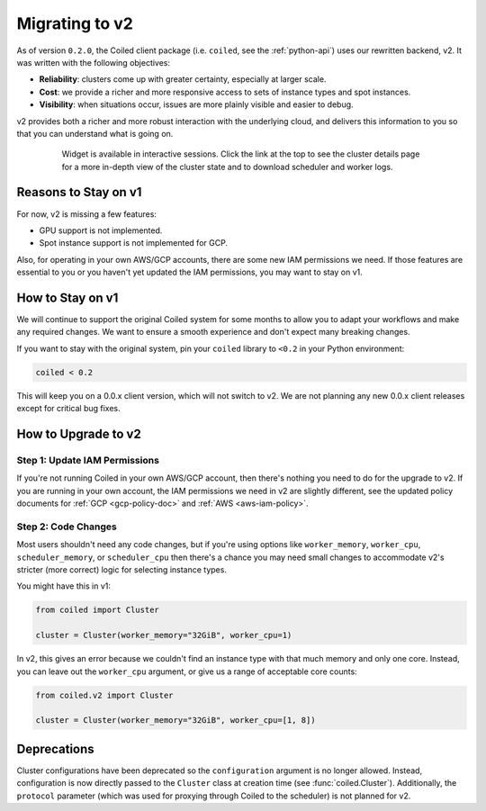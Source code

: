 Migrating to v2
===============

As of version ``0.2.0``, the Coiled client package (i.e. ``coiled``, see the :ref:`python-api`) uses our rewritten backend, v2.
It was written with the following objectives:

-   **Reliability**: clusters come up with greater certainty, especially at larger scale.
-   **Cost**: we provide a richer and more responsive access to sets of instance types and spot instances.
-   **Visibility**: when situations occur, issues are more plainly visible and easier to debug.

v2 provides both a richer and more robust interaction with the underlying cloud,
and delivers this information to you so that you can understand what is going
on.

    .. figure:: images/widget-gif.gif
       :alt: Terminal dashboard displaying the Coiled cluster status overview, configuration, and Dask worker states.

       Widget is available in interactive sessions. Click the link at the top to see the cluster details page for a more in-depth view of the cluster state and to download scheduler and worker logs.

Reasons to Stay on v1
---------------------

For now, v2 is missing a few features:

- GPU support is not implemented.
- Spot instance support is not implemented for GCP.

Also, for operating in your own AWS/GCP accounts, there are some new IAM permissions we need. If those features are essential to you or you haven't yet updated the IAM permissions, you may want to stay on v1.

How to Stay on v1
-----------------

We will continue to support the original Coiled system for some months to allow you to adapt your workflows and make any required changes. We want to ensure a smooth experience and don't expect many breaking changes.

If you want to stay with the original system, pin
your ``coiled`` library to ``<0.2`` in your Python environment:

.. code-block:: python

    coiled < 0.2

This will keep you on a 0.0.x client version, which will not switch to v2. We are not planning any new 0.0.x client
releases except for critical bug fixes.

How to Upgrade to v2
--------------------

Step 1: Update IAM Permissions
~~~~~~~~~~~~~~~~~~~~~~~~~~~~~~

If you're not running Coiled in your own AWS/GCP account, then there's nothing you need to do for the upgrade to v2. If you are running in your own account, the IAM permissions we need in v2 are slightly different, see the updated policy documents for :ref:`GCP <gcp-policy-doc>`  and  :ref:`AWS <aws-iam-policy>`.

Step 2: Code Changes
~~~~~~~~~~~~~~~~~~~~

Most users shouldn't need any code changes, but if you're using options like ``worker_memory``, ``worker_cpu``,
``scheduler_memory``, or ``scheduler_cpu`` then there's a chance you may need small changes to accommodate v2's stricter (more correct) logic for selecting instance types.

You might have this in v1:

.. code-block:: python

    from coiled import Cluster

    cluster = Cluster(worker_memory="32GiB", worker_cpu=1)

In v2, this gives an error because we couldn't find an instance type with that much memory and only one core.
Instead, you can leave out the ``worker_cpu`` argument, or give us a range of acceptable core counts:

.. code-block:: python

    from coiled.v2 import Cluster

    cluster = Cluster(worker_memory="32GiB", worker_cpu=[1, 8])


Deprecations
------------

Cluster configurations have been deprecated so the ``configuration`` argument is no longer allowed. Instead, configuration is now directly passed to the ``Cluster`` class at creation time (see :func:`coiled.Cluster`). Additionally, the ``protocol`` parameter (which was used for proxying through Coiled to the scheduler) is not planned for v2.


